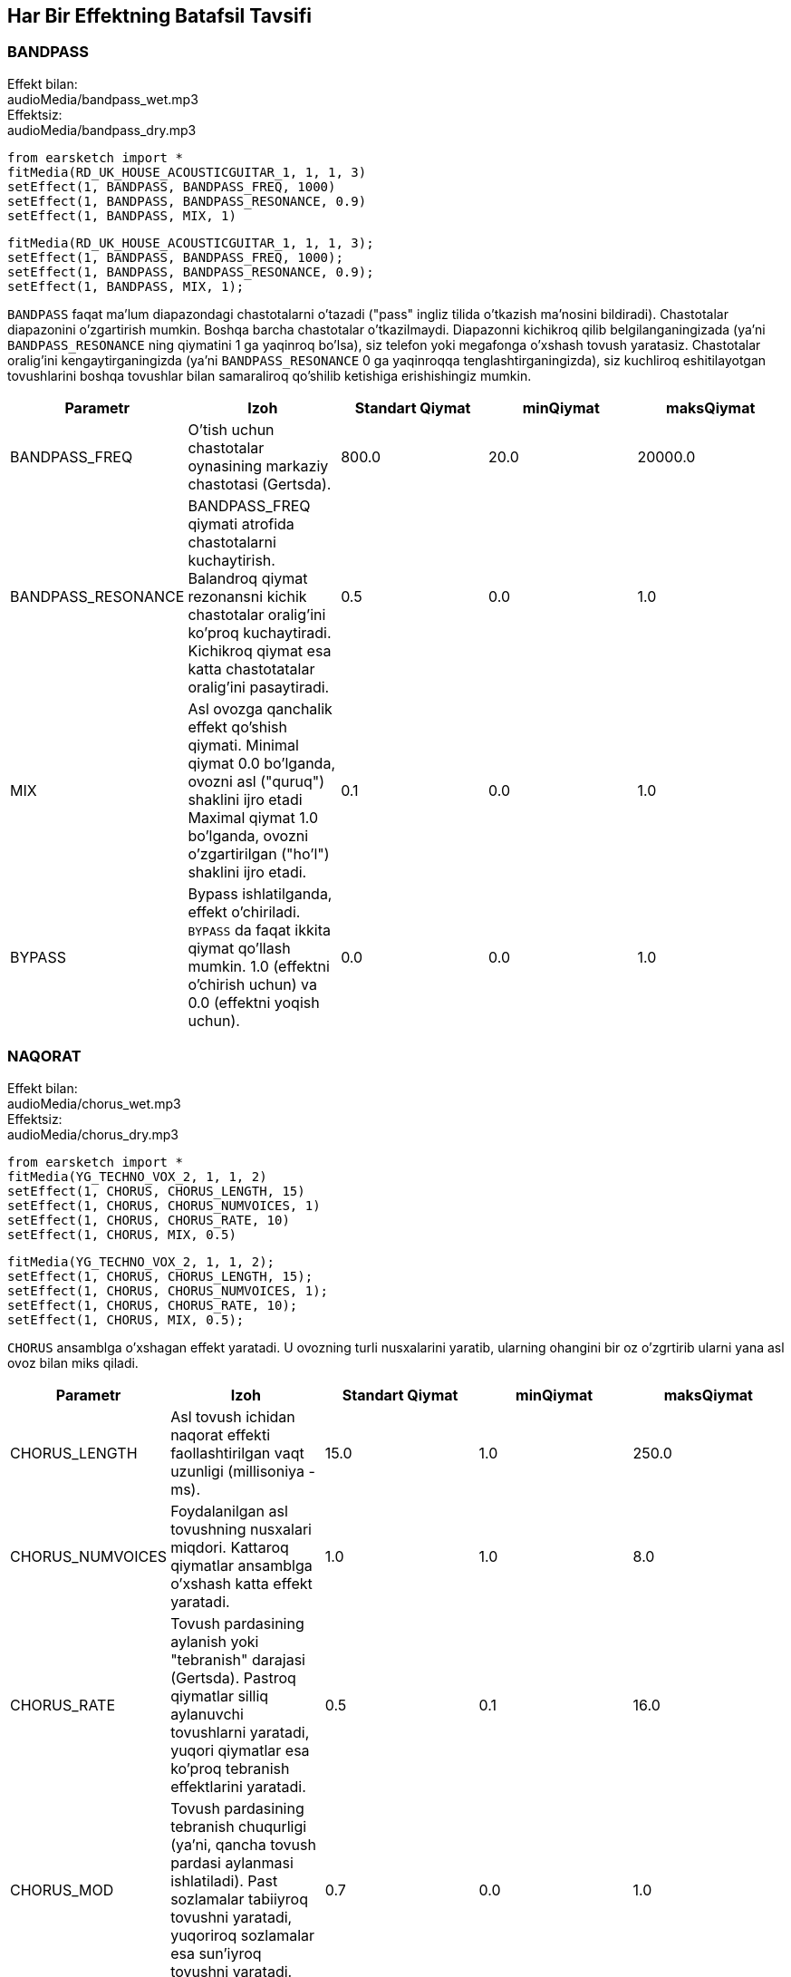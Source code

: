 [[ch_28]]
== Har Bir Effektning Batafsil Tavsifi

:nofooter:

[[bandpass]]
=== BANDPASS

++++
<div class="effect-examples">
    <div class="audio-label">Effekt bilan:</div>
    <div class="curriculum-mp3">audioMedia/bandpass_wet.mp3</div>
    <div class="audio-label">Effektsiz:</div>
    <div class="curriculum-mp3">audioMedia/bandpass_dry.mp3</div>
</div>
++++

[role="curriculum-python"]
[source,python]
----
from earsketch import *
fitMedia(RD_UK_HOUSE_ACOUSTICGUITAR_1, 1, 1, 3)
setEffect(1, BANDPASS, BANDPASS_FREQ, 1000)
setEffect(1, BANDPASS, BANDPASS_RESONANCE, 0.9)
setEffect(1, BANDPASS, MIX, 1)
----

[role="curriculum-javascript"]
[source,javascript]
----
fitMedia(RD_UK_HOUSE_ACOUSTICGUITAR_1, 1, 1, 3);
setEffect(1, BANDPASS, BANDPASS_FREQ, 1000);
setEffect(1, BANDPASS, BANDPASS_RESONANCE, 0.9);
setEffect(1, BANDPASS, MIX, 1);
----

`BANDPASS` faqat ma'lum diapazondagi chastotalarni o'tazadi ("pass" ingliz tilida o'tkazish ma'nosini bildiradi). Chastotalar diapazonini o'zgartirish mumkin. Boshqa barcha chastotalar o'tkazilmaydi. Diapazonni kichikroq qilib belgilanganingizada (ya'ni `BANDPASS_RESONANCE` ning qiymatini 1 ga yaqinroq bo'lsa), siz telefon yoki megafonga o'xshash tovush yaratasiz. Chastotalar oralig'ini kengaytirganingizda (ya'ni `BANDPASS_RESONANCE` 0 ga yaqinroqqa tenglashtirganingizda), siz kuchliroq eshitilayotgan tovushlarini boshqa tovushlar bilan samaraliroq qo'shilib ketishiga erishishingiz mumkin.

|===
|Parametr |Izoh |Standart Qiymat |minQiymat |maksQiymat

|BANDPASS_FREQ |O'tish uchun chastotalar oynasining markaziy chastotasi (Gertsda). |800.0 |20.0 |20000.0

|BANDPASS_RESONANCE |BANDPASS_FREQ qiymati atrofida chastotalarni kuchaytirish. Balandroq qiymat rezonansni kichik chastotalar oralig'ini ko'proq kuchaytiradi. Kichikroq qiymat esa katta chastotatalar oralig'ini pasaytiradi.  |0.5 |0.0 |1.0

|MIX |Asl ovozga qanchalik effekt qo'shish qiymati. Minimal qiymat 0.0 bo'lganda, ovozni asl ("quruq") shaklini ijro etadi Maximal qiymat 1.0 bo'lganda, ovozni o'zgartirilgan ("ho'l") shaklini ijro etadi. |0.1 |0.0 |1.0

|BYPASS |Bypass ishlatilganda, effekt o'chiriladi.  `BYPASS` da faqat ikkita qiymat qo'llash mumkin. 1.0 (effektni o'chirish uchun) va 0.0 (effektni yoqish uchun).  |0.0 |0.0 |1.0
|===

[[chorus]]
=== NAQORAT

++++
<div class="effect-examples">
    <div class="audio-label">Effekt bilan:</div>
    <div class="curriculum-mp3">audioMedia/chorus_wet.mp3</div>
    <div class="audio-label">Effektsiz:</div>
    <div class="curriculum-mp3">audioMedia/chorus_dry.mp3</div>
</div>
++++

[role="curriculum-python"]
[source,python]
----
from earsketch import *
fitMedia(YG_TECHNO_VOX_2, 1, 1, 2)
setEffect(1, CHORUS, CHORUS_LENGTH, 15)
setEffect(1, CHORUS, CHORUS_NUMVOICES, 1)
setEffect(1, CHORUS, CHORUS_RATE, 10)
setEffect(1, CHORUS, MIX, 0.5)
----

[role="curriculum-javascript"]
[source,javascript]
----
fitMedia(YG_TECHNO_VOX_2, 1, 1, 2);
setEffect(1, CHORUS, CHORUS_LENGTH, 15);
setEffect(1, CHORUS, CHORUS_NUMVOICES, 1);
setEffect(1, CHORUS, CHORUS_RATE, 10);
setEffect(1, CHORUS, MIX, 0.5);
----

`CHORUS` ansamblga o'xshagan effekt yaratadi. U ovozning turli nusxalarini yaratib, ularning ohangini bir oz o'zgrtirib ularni yana asl ovoz bilan miks qiladi.

|===
|Parametr |Izoh |Standart Qiymat |minQiymat |maksQiymat

|CHORUS_LENGTH |Asl tovush ichidan naqorat effekti faollashtirilgan vaqt uzunligi (millisoniya - ms). |15.0 |1.0 |250.0

|CHORUS_NUMVOICES |Foydalanilgan asl tovushning nusxalari miqdori. Kattaroq qiymatlar ansamblga o'xshash katta effekt yaratadi. |1.0 |1.0 |8.0

|CHORUS_RATE |Tovush pardasining aylanish yoki "tebranish" darajasi (Gertsda). Pastroq qiymatlar silliq aylanuvchi tovushlarni yaratadi, yuqori qiymatlar esa ko'proq tebranish effektlarini yaratadi. |0.5 |0.1 |16.0

|CHORUS_MOD |Tovush pardasining tebranish chuqurligi (ya'ni, qancha tovush pardasi aylanmasi ishlatiladi). Past sozlamalar tabiiyroq tovushni yaratadi, yuqoriroq sozlamalar esa sun'iyroq tovushni yaratadi. |0.7 |0.0 |1.0

|MIX |Asl ovozga qanchalik effekt qo'shish qiymati. Minimal qiymat 0.0 bo'lganda, ovozni asl ("quruq") shaklini ijro etadi Maximal qiymat 1.0 bo'lganda, ovozni o'zgartirilgan ("ho'l") shaklini ijro etadi. |1.0 |0.0 |1.0

|BYPASS |Bypass ishlatilganda, effekt o'chiriladi.  `BYPASS` da faqat ikkita qiymat qo'llash mumkin. 1.0 (effektni o'chirish uchun) va 0.0 (effektni yoqish uchun).  |0.0 |0.0 |1.0
|===

[[compressor]]
=== KOMPRESSOR

++++
<div class="effect-examples">
    <div class="audio-label">Effekt bilan:</div>
    <div class="curriculum-mp3">audioMedia/compressor_wet.mp3</div>
    <div class="audio-label">Effektsiz:</div>
    <div class="curriculum-mp3">audioMedia/compressor_dry.mp3</div>
</div>
++++

[role="curriculum-python"]
[source,python]
----
from earsketch import *
fitMedia(EIGHT_BIT_ANALOG_DRUM_LOOP_001, 1, 1, 3)
setEffect(1, COMPRESSOR, COMPRESSOR_THRESHOLD, -30)
setEffect(1, COMPRESSOR, COMPRESSOR_RATIO, 100)
----

[role="curriculum-javascript"]
[source,javascript]
----
fitMedia(EIGHT_BIT_ANALOG_DRUM_LOOP_001, 1, 1, 3);
setEffect(1, COMPRESSOR, COMPRESSOR_THRESHOLD, -30);
setEffect(1, COMPRESSOR, COMPRESSOR_RATIO, 100);
----

`COMPRESSOR` ovozning eng baland qismini pasaytiradi va eng past qismini balandlashtiradi. By dinamik diapazonni toraytiradi, ya'ni trekning balandligi boshidan oxirigacha barqaror bo'ladi. Musiqa prodyuserlari barabanlarni sozlash uchun kompressorlardan foydalanishadi va bu barabani "zarbaliroq" eshitilishiga yordam beradi.

|===
|Parametr |Izoh |Standart Qiymat |minQiymat |maksQiymat

|COMPRESSOR_THRESHOLD |Kompressor tovushni kamaytira boshlagan amplituda (ovoz balandligi) darajasi (dB da). |-18.0 |-30.0 |0.0

|COMPRESSOR_RATIO |Belgilangan o'sishning kamayish miqdori. 3:1 nisbati, agar asl tovush chegaradan 3 dB yuqori bo'lsa, ta'sirlangan tovush chegaradan 1 dB yuqori bo'lishini anglatadi. |10.0 |1.0 |100.0

|BYPASS |Bypass ishlatilganda, effekt o'chiriladi.  `BYPASS` da faqat ikkita qiymat qo'llash mumkin. 1.0 (effektni o'chirish uchun) va 0.0 (effektni yoqish uchun).  |0.0 |0.0 |1.0
|===

[[delay]]
=== KECHIKTIRISH

++++
<div class="effect-examples">
    <div class="audio-label">Effect bilan:</div>
    <div class="curriculum-mp3">audioMedia/delay_wet.mp3</div>
    <div class="audio-label">Effektsiz:</div>
    <div class="curriculum-mp3">audioMedia/delay_dry.mp3</div>
</div>
++++

[role="curriculum-python"]
[source,python]
----
from earsketch import *
fitMedia(YG_TECHNO_VOX_2, 1, 1, 3)
setEffect(1, DELAY, DELAY_TIME, 370)
setEffect(1, DELAY, DELAY_FEEDBACK, -3.5)
setEffect(1, DELAY, MIX, 1)
----

[role="curriculum-javascript"]
[source,javascript]
----
fitMedia(YG_TECHNO_VOX_2, 1, 1, 3);
setEffect(1, DELAY, DELAY_TIME, 370);
setEffect(1, DELAY, DELAY_FEEDBACK, -3.5);
setEffect(1, DELAY, MIX, 1);
----

`KECHIKTIRISH` asl tovushning takroriy aks-sadosi kabi kechikishini hosil qiladi. U asl tovush bilan birga uning kechiktirilgan va ovozi pastroq nushasini ijro etadi. Birinchi aks sado dang so'ng, uning yana bir aks sadosini (birinchidan pastroq), va yana bir aks sadoni (oldindagidan pastroq) va hokazolarni ijro etadi.  Agar siz aks sadolarning orasidagi vaqtni (`DELAY_TIME`) zarbaning uzunligiga teng qilib belgilasangiz, qiziqarli ritmik effekt xosil qilishingiz mumkin.

|===
|Parametr |Izoh |Standart Qiymat |minQiymat |maksQiymat

|DELAY_TIME |Asl trek kechiktirilgan vaqt miqdori millisoniyalarda (ms) va kechikishning ketma-ket takrorlanishi orasidagi vaqt. |300.0 |0.0 |4000.0

|DELAY_FEEDBACK |Kechiktirish keltirib chiqaradigan takrorlashlarning nisbiy miqdori. Yuqori qiymatlar ko'proq "aks-sadolarni" yaratadi. "Haddan tashqari" yuqori qiymatlarda extiyot bo'ling chunki u fidbek (jarangli ovoz) xosil qilishi mumkin.  |-3.0 |-120.0 |-1.0

|MIX |Asl ovozga qanchalik effekt qo'shish qiymati. Minimal qiymat 0.0 bo'lganda, ovozni asl ("quruq") shaklini ijro etadi Maximal qiymat 1.0 bo'lganda, ovozni o'zgartirilgan ("ho'l") shaklini ijro etadi. |0.5 |0.0 |1.0

|BYPASS |Bypass ishlatilganda, effekt o'chiriladi.  `BYPASS` da faqat ikkita qiymat qo'llash mumkin. 1.0 (effektni o'chirish uchun) va 0.0 (effektni yoqish uchun).  |0.0 |0.0 |1.0
|===

[[distortion]]
=== DISTORTION

++++
<div class="effect-examples">
    <div class="audio-label">With Effect:</div>
    <div class="curriculum-mp3">audioMedia/distortion_wet.mp3</div>
    <div class="audio-label">Without Effect:</div>
    <div class="curriculum-mp3">audioMedia/distortion_dry.mp3</div>
</div>
++++

[role="curriculum-python"]
[source,python]
----
from earsketch import *
fitMedia(RD_UK_HOUSE_ACOUSTICGUITAR_1, 1, 1, 3)
setEffect(1, DISTORTION, DISTO_GAIN, 27)
setEffect(1, DISTORTION, MIX, 1)
----

[role="curriculum-javascript"]
[source,javascript]
----
fitMedia(RD_UK_HOUSE_ACOUSTICGUITAR_1, 1, 1, 3);
setEffect(1, DISTORTION, DISTO_GAIN, 27);
setEffect(1, DISTORTION, MIX, 1);
----

`DISTORTION` adds a dirty, fuzzy, and gritty effect to a sound by overdriving it, which clips the sound wave and adds overtones (higher frequencies related to the original sound). `DISTORTION` is commonly used on electric guitars in rock and grunge music, but you can use it for many different sounds.

|===
|Parametr |Izoh |Standart Qiymat |minQiymat |maksQiymat

|DISTO_GAIN |The amount of overdrive of the original sound. |20.0 |0.0 |50.0

|MIX |Asl ovozga qanchalik effekt qo'shish qiymati. Minimal qiymat 0.0 bo'lganda, ovozni asl ("quruq") shaklini ijro etadi Maximal qiymat 1.0 bo'lganda, ovozni o'zgartirilgan ("ho'l") shaklini ijro etadi. |1.0 |0.0 |1.0

|BYPASS |Bypass ishlatilganda, effekt o'chiriladi.  `BYPASS` da faqat ikkita qiymat qo'llash mumkin. 1.0 (effektni o'chirish uchun) va 0.0 (effektni yoqish uchun).  |0.0 |0.0 |1.0
|===

[[eq3band]]
=== EQ3BAND

++++
<div class="effect-examples">
    <div class="audio-label">With Effect:</div>
    <div class="curriculum-mp3">audioMedia/eq3band_wet.mp3</div>
    <div class="audio-label">Without Effect:</div>
    <div class="curriculum-mp3">audioMedia/eq3band_dry.mp3</div>
</div>
++++

[role="curriculum-python"]
[source,python]
----
from earsketch import *
fitMedia(EIGHT_BIT_ANALOG_DRUM_LOOP_001, 1, 1, 3)
setEffect(1, EQ3BAND, EQ3BAND_LOWGAIN, -15)
setEffect(1, EQ3BAND, EQ3BAND_MIDGAIN, -5)
setEffect(1, EQ3BAND, EQ3BAND_HIGHGAIN, 15)
setEffect(1, EQ3BAND, EQ3BAND_HIGHFREQ, 2000)
setEffect(1, EQ3BAND, MIX, 1)
----

[role="curriculum-javascript"]
[source,javascript]
----
fitMedia(EIGHT_BIT_ANALOG_DRUM_LOOP_001, 1, 1, 3);
setEffect(1, EQ3BAND, EQ3BAND_LOWGAIN, -15);
setEffect(1, EQ3BAND, EQ3BAND_MIDGAIN, -5);
setEffect(1, EQ3BAND, EQ3BAND_HIGHGAIN, 15);
setEffect(1, EQ3BAND, EQ3BAND_HIGHFREQ, 2000);
setEffect(1, EQ3BAND, MIX, 1);
----

`EQ3BAND` is a three-band equalizer, which is a tool used to adjust the volume of three separate frequency ranges in an audio track: bass, midrange, and treble (low, mid, high). EQ is used in music production to get rid of unwanted frequencies, create balance between tracks to get a radio-ready mix, or simply change the "vibe" of a sound.

|===
|Parametr |Izoh |Standart Qiymat |minQiymat |maksQiymat

|EQ3BAND_LOWGAIN |The gain (in dB) of the low range of frequencies of the EQ. Negative values lower the volume of the low frequencies, while positive values boost them. |0.0 |-24.0 |18.0

|EQ3BAND_LOWFREQ |Specifies the highest frequency (in Hz) of the low range. |200.0 |20.0 |20000.0

|EQ3BAND_MIDGAIN |The gain (in dB) of the mid range of frequencies of the EQ. Negative values lower the volume of the mid frequencies, while positive values boost them. |0.0 |-24.0 |18.0

|EQ3BAND_MIDFREQ |Specifies the center frequency (in Hz) of the mid range. |2000.0 |20.0 |20000.0

|EQ3BAND_HIGHGAIN |The gain (in dB) of the high range of frequencies of the EQ. Negative values lower the volume of the high frequencies, while positive values boost them. |0.0 |-24.0 |18.0

|EQ3BAND_HIGHFREQ |Specifies the cutoff frequency (in Hz) of the high range. |2000.0 |20.0 |20000.0

|MIX |Asl ovozga qanchalik effekt qo'shish qiymati. Minimal qiymat 0.0 bo'lganda, ovozni asl ("quruq") shaklini ijro etadi Maximal qiymat 1.0 bo'lganda, ovozni o'zgartirilgan ("ho'l") shaklini ijro etadi. |1.0 |0.0 |1.0

|BYPASS |Bypass ishlatilganda, effekt o'chiriladi.  `BYPASS` da faqat ikkita qiymat qo'llash mumkin. 1.0 (effektni o'chirish uchun) va 0.0 (effektni yoqish uchun).  |0.0 |0.0 |1.0
|===

[[filter]]
=== FILTER

++++
<div class="effect-examples">
    <div class="audio-label">With Effect:</div>
    <div class="curriculum-mp3">audioMedia/filter_wet.mp3</div>
    <div class="audio-label">Without Effect:</div>
    <div class="curriculum-mp3">audioMedia/filter_dry.mp3</div>
</div>
++++

[role="curriculum-python"]
[source,python]
----
from earsketch import *
fitMedia(EIGHT_BIT_ANALOG_DRUM_LOOP_001, 1, 1, 3)
setEffect(1, FILTER, FILTER_FREQ, 20, 1, 4000, 3)
setEffect(1, FILTER, FILTER_RESONANCE, 0.9)
setEffect(1, FILTER, MIX, 1)
----

[role="curriculum-javascript"]
[source,javascript]
----
fitMedia(EIGHT_BIT_ANALOG_DRUM_LOOP_001, 1, 1, 3);
setEffect(1, FILTER, FILTER_FREQ, 20, 1, 4000, 3);
setEffect(1, FILTER, FILTER_RESONANCE, 0.9);
setEffect(1, FILTER, MIX, 1);
----

`FILTER` can soften, darken, or add depth to sound. It does this by applying a low-pass filter which lowers the volume of high frequencies.

|===
|Parametr |Izoh |Standart Qiymat |minQiymat |maksQiymat

|FILTER_FREQ |The cutoff frequency (Hz), which means that all frequencies higher than this value are rolled-off (become lower and lower in volume the higher they are from this value). |1000.0 |20.0 |20000.0

|FILTER_RESONANCE |The boost of frequencies near the FILTER_FREQ level. Higher values of resonance strongly boost a small window of frequencies near the FILTER_FREQ, creating a sharper, more ringing sound around those frequencies, while lower values of resonance subtly boost a larger window. |0.8 |0.0 |1.0

|MIX |Asl ovozga qanchalik effekt qo'shish qiymati. Minimal qiymat 0.0 bo'lganda, ovozni asl ("quruq") shaklini ijro etadi Maximal qiymat 1.0 bo'lganda, ovozni o'zgartirilgan ("ho'l") shaklini ijro etadi. |1.0 |0.0 |1.0

|BYPASS |Bypass ishlatilganda, effekt o'chiriladi.  `BYPASS` da faqat ikkita qiymat qo'llash mumkin. 1.0 (effektni o'chirish uchun) va 0.0 (effektni yoqish uchun).  |0.0 |0.0 |1.0
|===

[[flanger]]
=== FLANGER

++++
<div class="effect-examples">
    <div class="audio-label">With Effect:</div>
    <div class="curriculum-mp3">audioMedia/flanger_wet.mp3</div>
    <div class="audio-label">Without Effect:</div>
    <div class="curriculum-mp3">audioMedia/flanger_dry.mp3</div>
</div>
++++

[role="curriculum-python"]
[source,python]
----
from earsketch import *
fitMedia(YG_TECHNO_VOX_2, 1, 1, 2)
setEffect(1, FLANGER, FLANGER_LENGTH, 10)
setEffect(1, FLANGER, FLANGER_FEEDBACK, -5)
setEffect(1, FLANGER, FLANGER_RATE, 20)
setEffect(1, FLANGER, MIX, 1)
----

[role="curriculum-javascript"]
[source,javascript]
----
fitMedia(YG_TECHNO_VOX_2, 1, 1, 2);
setEffect(1, FLANGER, FLANGER_LENGTH, 10);
setEffect(1, FLANGER, FLANGER_FEEDBACK, -5);
setEffect(1, FLANGER, FLANGER_RATE, 20);
setEffect(1, FLANGER, MIX, 1);
----

`FLANGER` creates a "whoosh"-like effect by making various copies of the sound, adjusting their delay time very slightly, and then mixing them back into the original sound. At extreme values of parameter settings, `FLANGER` produces more artificial and "robot-like" sounds.

|===
|Parametr |Izoh |Standart Qiymat |minQiymat |maksQiymat

|FLANGER_LENGTH |The length of delay time (in ms) from the original sound within which the flanger effect is activated. |6.0 |0.0 |200.0

|FLANGER_FEEDBACK |The amount (in dB) that the affected sound is "fed back" into the effect. Higher values create more artificial-like sounds. |-50.0 |-80.0 |-1.0

|FLANGER_RATE |The rate (in Hz) which the pitch cycles or "whooshes" at. Lower values create more smoothly-cycling sounds, while higher values create more whooshing-sounding effects and sonic artifacts. |0.6 |0.001 |100.0

|MIX |Asl ovozga qanchalik effekt qo'shish qiymati. Minimal qiymat 0.0 bo'lganda, ovozni asl ("quruq") shaklini ijro etadi Maximal qiymat 1.0 bo'lganda, ovozni o'zgartirilgan ("ho'l") shaklini ijro etadi. |1.0 |0.0 |1.0

|BYPASS |Bypass ishlatilganda, effekt o'chiriladi.  `BYPASS` da faqat ikkita qiymat qo'llash mumkin. 1.0 (effektni o'chirish uchun) va 0.0 (effektni yoqish uchun).  |0.0 |0.0 |1.0
|===

[[pan]]
=== PAN

++++
<div class="effect-examples">
    <div class="audio-label">With Effect:</div>
    <div class="curriculum-mp3">audioMedia/pan_wet.mp3</div>
    <div class="audio-label">Without Effect:</div>
    <div class="curriculum-mp3">audioMedia/pan_dry.mp3</div>
</div>
++++

[role="curriculum-python"]
[source,python]
----
from earsketch import *
fitMedia(RD_UK_HOUSE_ACOUSTICGUITAR_1, 1, 1, 3)
setEffect(1, PAN, LEFT_RIGHT, -100, 1.5, 100, 2.5)
----

[role="curriculum-javascript"]
[source,javascript]
----
fitMedia(RD_UK_HOUSE_ACOUSTICGUITAR_1, 1, 1, 3);
setEffect(1, PAN, LEFT_RIGHT, -100, 1.5, 100, 2.5);
----

`PAN` affects the mix between the left and right audio channels. If you are wearing headphones, adjusting `PAN` changes how much of the sound you hear in your left ear versus the right.

|===
|Parametr |Izoh |Standart Qiymat |minQiymat |maksQiymat

|LEFT_RIGHT |Specifies the left/right location of the original sound within the stereo field (0.0 is center, -100.0 is fully left, 100.0 is fully right). |0.0 |-100.0 |100.0

|BYPASS |Bypass ishlatilganda, effekt o'chiriladi.  `BYPASS` da faqat ikkita qiymat qo'llash mumkin. 1.0 (effektni o'chirish uchun) va 0.0 (effektni yoqish uchun).  |0.0 |0.0 |1.0
|===

[[phaser]]
=== PHASER

++++
<div class="effect-examples">
    <div class="audio-label">With Effect:</div>
    <div class="curriculum-mp3">audioMedia/phaser_wet.mp3</div>
    <div class="audio-label">Without Effect:</div>
    <div class="curriculum-mp3">audioMedia/phaser_dry.mp3</div>
</div>
++++

[role="curriculum-python"]
[source,python]
----
from earsketch import *
fitMedia(RD_UK_HOUSE_ACOUSTICGUITAR_1, 1, 1, 3)
setEffect(1, PHASER, PHASER_RATE, 0.7)
setEffect(1, PHASER, PHASER_RANGEMIN, 440)
setEffect(1, PHASER, PHASER_RANGEMIN, 1600)
setEffect(1, PHASER, PHASER_FEEDBACK, -2)
setEffect(1, PHASER, MIX, 1)
----

[role="curriculum-javascript"]
[source,javascript]
----
fitMedia(RD_UK_HOUSE_ACOUSTICGUITAR_1, 1, 1, 3);
setEffect(1, PHASER, PHASER_RATE, 0.7);
setEffect(1, PHASER, PHASER_RANGEMIN, 440);
setEffect(1, PHASER, PHASER_RANGEMIN, 1600);
setEffect(1, PHASER, PHASER_FEEDBACK, -2);
setEffect(1, PHASER, MIX, 1);
----

`PHASER` creates a sweeping-sounding effect by making a copy of the original sound, delaying it slightly, and playing it against the original. When this happens, some of the frequencies in the original sound and the copy temporarily cancel each other out by going "in and out of phase" with each other.

|===
|Parametr |Izoh |Standart Qiymat |minQiymat |maksQiymat

|PHASER_RATE |The rate (in Hz) that the slight delay time changes back and forth. Lower values create more smoothly-cycling sounds, while higher values create more robotic-sounding effects and sonic artifacts. |0.5 |0.0 |10.0

|PHASER_RANGEMIN |The low value (in Hz) of the affected frequency range. |440.0 |40.0 |20000.0

|PHASER_RANGEMAX |The high value (in Hz) of the affected frequency range. |1600.0 |40.0 |20000.0

|PHASER_FEEDBACK |The amount that the affected sound is "fed back" into the effect. Higher values create more artificial-like sounds. |-3.0 |-120.0 |-1.0

|MIX |Asl ovozga qanchalik effekt qo'shish qiymati. Minimal qiymat 0.0 bo'lganda, ovozni asl ("quruq") shaklini ijro etadi Maximal qiymat 1.0 bo'lganda, ovozni o'zgartirilgan ("ho'l") shaklini ijro etadi. |1.0 |0.0 |1.0

|BYPASS |Bypass ishlatilganda, effekt o'chiriladi.  `BYPASS` da faqat ikkita qiymat qo'llash mumkin. 1.0 (effektni o'chirish uchun) va 0.0 (effektni yoqish uchun).  |0.0 |0.0 |1.0
|===

[[pitchshift]]
=== PITCHSHIFT

++++
<div class="effect-examples">
    <div class="audio-label">With Effect:</div>
    <div class="curriculum-mp3">audioMedia/pitchshift_wet.mp3</div>
    <div class="audio-label">Without Effect:</div>
    <div class="curriculum-mp3">audioMedia/pitchshift_dry.mp3</div>
</div>
++++

[role="curriculum-python"]
[source,python]
----
from earsketch import *
fitMedia(YG_TECHNO_VOX_2, 1, 1, 2)
setEffect(1, PITCHSHIFT, PITCHSHIFT_SHIFT, -10)
----

[role="curriculum-javascript"]
[source,javascript]
----
fitMedia(YG_TECHNO_VOX_2, 1, 1, 2);
setEffect(1, PITCHSHIFT, PITCHSHIFT_SHIFT, -10);
----

`PITCHSHIFT` raises or lowers the pitch of a sound. It can be helpful for making multiple tracks sound better together.

|===
|Parametr |Izoh |Standart Qiymat |minQiymat |maksQiymat

|PITCHSHIFT_SHIFT |Specifies the amount to adjust the pitch of the original sound in semitones (and fractions of a semitone, given by values after the decimal point). 12 semitones equal 1 octave. |0.0 |-12.0 |12.0

|BYPASS |Bypass ishlatilganda, effekt o'chiriladi.  `BYPASS` da faqat ikkita qiymat qo'llash mumkin. 1.0 (effektni o'chirish uchun) va 0.0 (effektni yoqish uchun).  |0.0 |0.0 |1.0
|===

[[reverb]]
=== REVERB

++++
<div class="effect-examples">
    <div class="audio-label">With Effect:</div>
    <div class="curriculum-mp3">audioMedia/reverb_wet.mp3</div>
    <div class="audio-label">Without Effect:</div>
    <div class="curriculum-mp3">audioMedia/reverb_dry.mp3</div>
</div>
++++

[role="curriculum-python"]
[source,python]
----
from earsketch import *
fitMedia(EIGHT_BIT_ANALOG_DRUM_LOOP_001, 1, 1, 3)
setEffect(1, REVERB, REVERB_TIME, 2000)
setEffect(1, REVERB, REVERB_DAMPFREQ, 18000)
setEffect(1, REVERB, MIX, 0.5)
----

[role="curriculum-javascript"]
[source,javascript]
----
fitMedia(EIGHT_BIT_ANALOG_DRUM_LOOP_001, 1, 1, 3);
setEffect(1, REVERB, REVERB_TIME, 2000);
setEffect(1, REVERB, REVERB_DAMPFREQ, 18000);
setEffect(1, REVERB, MIX, 0.5);
----

`REVERB` adds a slowly decaying ambience to a sound, making it sound denser, dreamier, or as if it was recorded in a smaller or larger room than it actually was.

|===
|Parametr |Izoh |Standart Qiymat |minQiymat |maksQiymat

|REVERB_TIME |The decaying time of the ambiance in milliseconds (ms). When modulating REVERB_TIME over time using automation curve, due to the nature of convolution-based reverb, the value is updated only at every quarter note (time=0.25) in a "stair-case" manner from the starting point of the automation. (You will, however, hardly notice that.) |1500.0 |100.0 |4000.0

|REVERB_DAMPFREQ |The cutoff frequency (in Hz) of the lowpass filter applied to the ambiance. The lower the value, the darker the reverberation will sound. |10000.0 |200.0 |18000.0

|MIX |Asl ovozga qanchalik effekt qo'shish qiymati. Minimal qiymat 0.0 bo'lganda, ovozni asl ("quruq") shaklini ijro etadi Maximal qiymat 1.0 bo'lganda, ovozni o'zgartirilgan ("ho'l") shaklini ijro etadi. |0.3 |0.0 |1.0

|BYPASS |Bypass ishlatilganda, effekt o'chiriladi.  `BYPASS` da faqat ikkita qiymat qo'llash mumkin. 1.0 (effektni o'chirish uchun) va 0.0 (effektni yoqish uchun).  |0.0 |0.0 |1.0
|===

[[ringmod]]
=== RINGMOD

++++
<div class="effect-examples">
    <div class="audio-label">With Effect:</div>
    <div class="curriculum-mp3">audioMedia/ringmod_wet.mp3</div>
    <div class="audio-label">Without Effect:</div>
    <div class="curriculum-mp3">audioMedia/ringmod_dry.mp3</div>
</div>
++++

[role="curriculum-python"]
[source,python]
----
from earsketch import *
ffitMedia(YG_TECHNO_VOX_2, 1, 1, 2)
setEffect(1, RINGMOD, RINGMOD_MODFREQ, 100)
setEffect(1, RINGMOD, RINGMOD_FEEDBACK, 80)
setEffect(1, RINGMOD, MIX, 1)
----

[role="curriculum-javascript"]
[source,javascript]
----
fitMedia(YG_TECHNO_VOX_2, 1, 1, 2);
setEffect(1, RINGMOD, RINGMOD_MODFREQ, 100);
setEffect(1, RINGMOD, RINGMOD_FEEDBACK, 80);
setEffect(1, RINGMOD, MIX, 1);
----

`RINGMOD` creates many different artificial-sounding effects by multiplying the signals from the original and a pure sine wave (which sounds like a tuning fork). Some parameter settings will produce effects similar to ones used in old science fiction movies.

|===
|Parametr |Izoh |Standart Qiymat |minQiymat |maksQiymat

|RINGMOD_MODFREQ |The frequency (in Hz) of the sine wave oscillator that is being multiplied into your original sound. |40.0 |0.0 |100.0

|RINGMOD_FEEDBACK |The amount of affected sound that is fed-back into the effect. High values create more robotic-type sounds and sonic artifacts. |0.0 |0.0 |100.0

|MIX |Asl ovozga qanchalik effekt qo'shish qiymati. Minimal qiymat 0.0 bo'lganda, ovozni asl ("quruq") shaklini ijro etadi Maximal qiymat 1.0 bo'lganda, ovozni o'zgartirilgan ("ho'l") shaklini ijro etadi. |1.0 |0.0 |1.0

|BYPASS |Bypass ishlatilganda, effekt o'chiriladi.  `BYPASS` da faqat ikkita qiymat qo'llash mumkin. 1.0 (effektni o'chirish uchun) va 0.0 (effektni yoqish uchun).  |0.0 |0.0 |1.0
|===

[[tremolo]]
=== TREMOLO

++++
<div class="effect-examples">
    <div class="audio-label">With Effect:</div>
    <div class="curriculum-mp3">audioMedia/tremolo_wet.mp3</div>
    <div class="audio-label">Without Effect:</div>
    <div class="curriculum-mp3">audioMedia/tremolo_dry.mp3</div>
</div>
++++

[role="curriculum-python"]
[source,python]
----
from earsketch import *
fitMedia(RD_UK_HOUSE_ACOUSTICGUITAR_1, 1, 1, 3)
setEffect(1, TREMOLO, TREMOLO_FREQ, 7.5)
setEffect(1, TREMOLO, TREMOLO_AMOUNT, -10)
setEffect(1, TREMOLO, MIX, 1)
----

[role="curriculum-javascript"]
[source,javascript]
----
fitMedia(RD_UK_HOUSE_ACOUSTICGUITAR_1, 1, 1, 3);
setEffect(1, TREMOLO, TREMOLO_FREQ, 7.5);
setEffect(1, TREMOLO, TREMOLO_AMOUNT, -10);
setEffect(1, TREMOLO, MIX, 1);
----

`TREMOLO` produces a wobbly-sounding effect by quickly changing the volume of the sound back and forth.

|===
|Parametr |Izoh |Standart Qiymat |minQiymat |maksQiymat

|TREMOLO_FREQ |The rate (in Hz) that the volume is changed back and forth. |4.0 |0.0 |100.0

|TREMOLO_AMOUNT |The amount (in dB) that the volume changes back and forth over during each cycle. |-6.0 |-60.0 |0.0

|MIX |Asl ovozga qanchalik effekt qo'shish qiymati. Minimal qiymat 0.0 bo'lganda, ovozni asl ("quruq") shaklini ijro etadi Maximal qiymat 1.0 bo'lganda, ovozni o'zgartirilgan ("ho'l") shaklini ijro etadi. |1.0 |0.0 |1.0

|BYPASS |Bypass ishlatilganda, effekt o'chiriladi.  `BYPASS` da faqat ikkita qiymat qo'llash mumkin. 1.0 (effektni o'chirish uchun) va 0.0 (effektni yoqish uchun).  |0.0 |0.0 |1.0
|===

[[volume]]
=== VOLUME

++++
<div class="effect-examples">
    <div class="audio-label">With Effect:</div>
    <div class="curriculum-mp3">audioMedia/volume_wet.mp3</div>
    <div class="audio-label">Without Effect:</div>
    <div class="curriculum-mp3">audioMedia/volume_dry.mp3</div>
</div>
++++

[role="curriculum-python"]
[source,python]
----
from earsketch import *
fitMedia(EIGHT_BIT_ANALOG_DRUM_LOOP_001, 1, 1, 3)
setEffect(1, VOLUME, GAIN, -55, 1, 0, 3)
----

[role="curriculum-javascript"]
[source,javascript]
----
fitMedia(EIGHT_BIT_ANALOG_DRUM_LOOP_001, 1, 1, 3);
setEffect(1, VOLUME, GAIN, -55, 1, 0, 3);
----

`VOLUME` allows you to change the loudness of a sound.

|===
|Parametr |Izoh |Standart Qiymat |minQiymat |maksQiymat

|GAIN |Specifies the output volume level of the original sound. |0.0 |-60.0 |12.0

|BYPASS |Bypass ishlatilganda, effekt o'chiriladi.  `BYPASS` da faqat ikkita qiymat qo'llash mumkin. 1.0 (effektni o'chirish uchun) va 0.0 (effektni yoqish uchun).  |0.0 |0.0 |1.0
|===

[[wah]]
=== WAH

++++
<div class="effect-examples">
    <div class="audio-label">With Effect:</div>
    <div class="curriculum-mp3">audioMedia/wah_wet.mp3</div>
    <div class="audio-label">Without Effect:</div>
    <div class="curriculum-mp3">audioMedia/wah_dry.mp3</div>
</div>
++++

[role="curriculum-python"]
[source,python]
----
from earsketch import *
fitMedia(RD_UK_HOUSE_ACOUSTICGUITAR_1, 1, 1, 3)
setEffect(1, WAH, WAH_POSITION, 0, 1, 0.5, 2)
setEffect(1, WAH, WAH_POSITION, 0, 2, 0.5, 3)
setEffect(1, WAH, MIX, 1)
----

[role="curriculum-javascript"]
[source,javascript]
----
fitMedia(RD_UK_HOUSE_ACOUSTICGUITAR_1, 1, 1, 3);
setEffect(1, WAH, WAH_POSITION, 0, 1, 0.5, 2);
setEffect(1, WAH, WAH_POSITION, 0, 2, 0.5, 3);
setEffect(1, WAH, MIX, 1);
----

`WAH` can make the sound mimic someone saying "Wah Wah" when the `WAH_POSITION` parameter is changed over time using the setEffect() function. It is a resonant bandpass filter, which means it lowers the volume of high and low frequencies while boosting a narrow window of frequencies in the middle.

|===
|Parametr |Izoh |Standart Qiymat |minQiymat |maksQiymat

|WAH_POSITION |Belglangan doimiy kenglikdagi chastota diapazonining markaziy chastotasi. |0.0 |0.0 |1.0

|MIX |Asl ovozga qanchalik effekt qo'shish qiymati. Minimal qiymat 0.0 bo'lganda, ovozni asl ("quruq") shaklini ijro etadi Maximal qiymat 1.0 bo'lganda, ovozni o'zgartirilgan ("ho'l") shaklini ijro etadi. |1.0 |0.0 |1.0

|BYPASS |Bypass ishlatilganda, effekt o'chiriladi.  `BYPASS` da faqat ikkita qiymat qo'llash mumkin. 1.0 (effektni o'chirish uchun) va 0.0 (effektni yoqish uchun).  |0.0 |0.0 |1.0
|===